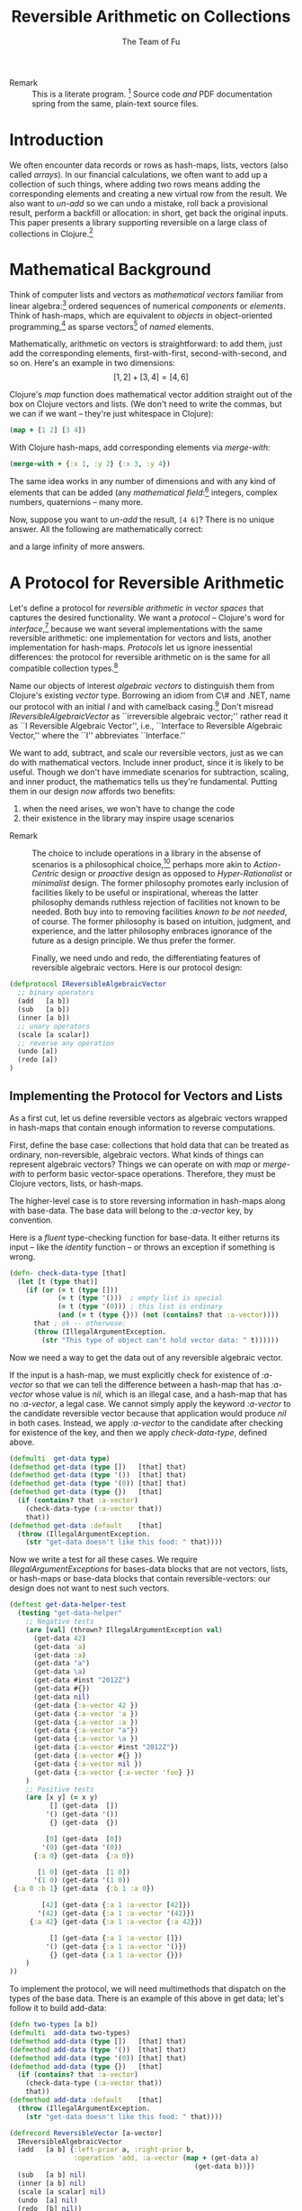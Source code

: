 #+TITLE: Reversible Arithmetic on Collections
#+AUTHOR: The Team of Fu
#+LATEX_HEADER: \usepackage{savesym}
#+LATEX_HEADER: \savesymbol{iint}
#+LATEX_HEADER: \savesymbol{iiint}
#+LATEX_HEADER: \usepackage{amsmath}

#+LATEX_HEADER: \usepackage{tikz}
#+LATEX_HEADER: \usepackage{tikz-cd}
#+LATEX_HEADER: \usetikzlibrary{matrix,arrows,positioning,scopes,chains}
#+LATEX_HEADER: \tikzset{node distance=2cm, auto}
#+LATEX_HEADER: \usepackage{framed}
#+LATEX_HEADER: \usepackage[framed]{ntheorem}
#+LATEX_HEADER: \newframedtheorem{myrule}{Rule}[section]
#+LATEX_HEADER: \newframedtheorem{mydefinition}{Definition}[section]
#+BEGIN_COMMENT
The following line generates a benign error
#+LATEX_HEADER: \usepackage{amsmath, amsthm, amssymb}
#+END_COMMENT
#+STYLE: <link rel="stylesheet" type="text/css" href="styles/default.css" />
#+BEGIN_COMMENT
  TODO: Integrate BibTeX
#+END_COMMENT

+ Remark :: This is a literate program.
              [fn:LP: http://en.wikipedia.org/wiki/Literate_programming.]
              Source code /and/ PDF documentation spring
              from the same, plain-text source files.

* Introduction

  We often encounter data records or rows as hash-maps, lists, vectors
  (also called /arrays/). In our financial calculations, we often want
  to add up a collection of such things, where adding two rows means
  adding the corresponding elements and creating a new virtual row from
  the result. We also want to /un-add/ so we can undo a mistake, roll
  back a provisional result, perform a backfill or allocation: in short,
  get back the original inputs. This paper presents a library supporting
  reversible on a large class of collections in
  Clojure.[fn::http://clojure.org]

* Mathematical Background

  Think of computer lists and vectors as /mathematical vectors/ familiar
  from linear algebra:[fn::http://en.wikipedia.org/wiki/Linear_algebra]
  ordered sequences of numerical /components/ or /elements/. Think of
  hash-maps, which are equivalent to /objects/ in object-oriented
  programming,[fn::http://en.wikipedia.org/wiki/Object-oriented_programming]
  as sparse vectors[fn::http://en.wikipedia.org/wiki/Sparse_vector] of
  /named/ elements.

  Mathematically, arithmetic on vectors is straightforward: to add
  them, just add the corresponding elements, first-with-first,
  second-with-second, and so on.  Here's an example in two dimensions:
  $$[1, 2] + [3, 4] = [4, 6]$$

  Clojure's /map/ function does mathematical vector addition straight
  out of the box on Clojure vectors and lists.  (We don't need to write
  the commas, but we can if we want -- they're just whitespace in
  Clojure):
#+BEGIN_SRC clojure :tangle no
(map + [1 2] [3 4])
#+END_SRC

#+RESULTS:
| 4 | 6 |

\begin{verbatim}
==> [4 6]
\end{verbatim}

  With Clojure hash-maps, add corresponding elements via /merge-with/:
#+BEGIN_SRC clojure :tangle no
(merge-with + {:x 1, :y 2} {:x 3, :y 4})
#+END_SRC

#+RESULTS:
| :y | 6 | :x | 4 |

\begin{verbatim}
==> {:x 4, :y 6}
\end{verbatim}

  The same idea works in any number of dimensions and with any kind of
  elements that can be added (any /mathematical
  field/:[fn::http://en.wikipedia.org/wiki/Field_(mathematics)]
  integers, complex numbers, quaternions -- many more.

  Now, suppose you want to /un-add/ the result, \verb|[4 6]|? There is
  no unique answer.  All the following are mathematically correct:
\begin{align*}
[-1, 2] + [5, 4] &= [4, 6] \\
[ 0, 2] + [4, 4] &= [4, 6] \\
[ 1, 2] + [3, 4] &= [4, 6] \\
[ 2, 2] + [2, 4] &= [4, 6] \\
[ 3, 2] + [1, 4] &= [4, 6] \\
\end{align*}
  and a large infinity of more answers.

* A Protocol for Reversible Arithmetic

  Let's define a protocol for /reversible arithmetic in vector spaces/
  that captures the desired functionality.  We want a /protocol/ --
  Clojure's word for
  /interface/,[fn::http://en.wikipedia.org/wiki/Interface_(computing)]
  because we want several implementations with the same reversible
  arithmetic: one implementation for vectors and lists, another
  implementation for hash-maps.  /Protocols/ let us ignore inessential
  differences: the protocol for reversible arithmetic on is the same for
  all compatible collection
  types.[fn::including streams over time! Don't forget Rx and SRS.]

  Name our objects of interest /algebraic vectors/ to distinguish them
  from Clojure's existing /vector/ type. Borrowing an idiom from C\# and
  .NET, name our protocol with an initial /I/ and with camelback
  casing.[fn::http://en.wikipedia.org/wiki/CamelCase] Don't misread
  /IReversibleAlgebraicVector/ as ``irreversible algebraic vector;''
  rather read it as ``I Reversible Algebraic Vector'', i.e., ``Interface
  to Reversible Algebraic Vector,'' where the ``I'' abbreviates
  ``Interface.''

  We want to add, subtract, and scale our reversible vectors, just as we
  can do with mathematical vectors.  Include inner product, since it is
  likely to be useful.  Though we don't have immediate scenarios for
  subtraction, scaling, and inner product, the mathematics tells us
  they're fundamental. Putting them in our design /now/ affords two
  benefits:
  1. when the need arises, we won't have to change the code
  1. their existence in the library may inspire usage scenarios



+ Remark :: The choice to include operations in a library in the absense
            of scenarios is a philosophical
            choice,[fn::http://en.wikipedia.org/wiki/Design_philosophy]
            perhaps more akin to /Action-Centric/ design or /proactive/
            design as opposed to /Hyper-Rationalist/ or /minimalist/
            design. The former philosophy promotes early inclusion of
            facilities likely to be useful or inspirational, whereas the
            latter philosophy demands ruthless rejection of facilities
            not known to be needed. Both buy into to removing facilities
            /known to be not needed/, of course. The former philosophy
            is based on intuition, judgment, and experience, and the
            latter philosophy embraces ignorance of the future as a
            design principle. We thus prefer the former.



  Finally, we need undo and redo, the differentiating features of
  reversible algebraic vectors. Here is our protocol design:

#+NAME: reversible-algebraic-vector-protocol
#+BEGIN_SRC clojure :tangle no
(defprotocol IReversibleAlgebraicVector
  ;; binary operators
  (add   [a b])
  (sub   [a b])
  (inner [a b])
  ;; unary operators
  (scale [a scalar])
  ;; reverse any operation
  (undo [a])
  (redo [a])
)
#+END_SRC

** Implementing the Protocol for Vectors and Lists

  As a first cut, let us define reversible vectors as algebraic vectors
  wrapped in hash-maps that contain enough information to reverse
  computations.

  First, define the base case: collections that hold data that can be
  treated as ordinary, non-reversible, algebraic vectors.  What kinds of
  things can represent algebraic vectors?  Things we can operate on with
  /map/ or /merge-with/ to perform basic vector-space operations.
  Therefore, they must be Clojure vectors, lists, or hash-maps.

  The higher-level case is to store reversing information in hash-maps
  along with base-data. The base data will belong to the /:a-vector/ key, by
  convention.

\begin{mydefinition}[Reversible Algebraic Vector (r-vector)] A
\textbf{reversible algebraic vector} or \textbf{r-vector} is either a
\textbf{a-vector} or a hash-map containing a \texttt{:a-vector}
attribute. An a-vector is either a Clojure vector, list, or hash-map
that does not contain a \texttt{:a-vector} attribute. If an r-vector
does contain a \texttt{:a-vector} attribute, the value of that attribute
is an a-vector.
\end{mydefinition}

Here is a /fluent/ type-checking function for base-data. It either
returns its input -- like the /identity/ function -- or throws an
exception if something is wrong.

#+NAME: check-data-type
#+BEGIN_SRC clojure :tangle no
(defn- check-data-type [that]
  (let [t (type that)]
    (if (or (= t (type []))
            (= t (type '()))  ; empty list is special
            (= t (type '(0))) ; this list is ordinary
            (and (= t (type {})) (not (contains? that :a-vector))))
      that ; ok -- otherwose:
      (throw (IllegalArgumentException.
        (str "This type of object can't hold vector data: " t))))))
#+END_SRC

Now we need a way to get the data out of any reversible algebraic
vector.

If the input is a hash-map, we must explicitly check for existence of
/:a-vector/ so that we can tell the difference between a hash-map that has
/:a-vector/ whose value is /nil/, which is an illegal case, and a hash-map
that has no /:a-vector/, a legal case. We cannot simply apply the keyword
/:a-vector/ to the candidate reversible vector because that application
would produce /nil/ in both cases. Instead, we apply /:a-vector/ to the
candidate after checking for existence of the key, and then we apply
/check-data-type/, defined above.

#+NAME: get-data-helper
#+BEGIN_SRC clojure :tangle no
(defmulti  get-data type)
(defmethod get-data (type [])   [that] that)
(defmethod get-data (type '())  [that] that)
(defmethod get-data (type '(0)) [that] that)
(defmethod get-data (type {})   [that]
  (if (contains? that :a-vector)
    (check-data-type (:a-vector that))
    that))
(defmethod get-data :default    [that]
  (throw (IllegalArgumentException.
    (str "get-data doesn't like this food: " that))))
#+END_SRC

Now we write a test for all these cases. We require
/IllegalArgumentExceptions/ for bases-data blocks that are not vectors,
lists, or hash-maps or base-data blocks that contain
reversible-vectors: our design does not want to nest such vectors.

#+name: test-get-data-helper
#+BEGIN_SRC clojure :results silent
(deftest get-data-helper-test
  (testing "get-data-helper"
    ;; Negative tests
    (are [val] (thrown? IllegalArgumentException val)
      (get-data 42)
      (get-data 'a)
      (get-data :a)
      (get-data "a")
      (get-data \a)
      (get-data #inst "2012Z")
      (get-data #{})
      (get-data nil)
      (get-data {:a-vector 42 })
      (get-data {:a-vector 'a })
      (get-data {:a-vector :a })
      (get-data {:a-vector "a"})
      (get-data {:a-vector \a })
      (get-data {:a-vector #inst "2012Z"})
      (get-data {:a-vector #{} })
      (get-data {:a-vector nil })
      (get-data {:a-vector {:a-vector 'foo} })
    )
    ;; Positive tests
    (are [x y] (= x y)
          [] (get-data  [])
         '() (get-data '())
          {} (get-data  {})

         [0] (get-data  [0])
        '(0) (get-data '(0))
      {:a 0} (get-data  {:a 0})

       [1 0] (get-data  [1 0])
      '(1 0) (get-data '(1 0))
 {:a 0 :b 1} (get-data  {:b 1 :a 0})

        [42] (get-data {:a 1 :a-vector [42]})
       '(42) (get-data {:a 1 :a-vector '(42)})
     {:a 42} (get-data {:a 1 :a-vector {:a 42}})

          [] (get-data {:a 1 :a-vector []})
         '() (get-data {:a 1 :a-vector '()})
          {} (get-data {:a 1 :a-vector {}})
    )
))
#+END_SRC

# \begin{figure}
#   \centering
#   \includegraphics[width=0.5\textwidth]{/Users/rebcabin/tmp/BB_00000.PDF}
#   \caption{\label{fig:fufortune}This means ``Fortune'' and is pronounced ``Fu''.}
# \end{figure}

To implement the protocol, we will need multimethods that dispatch on
the types of the base data. There is an example of this above in get
data; let's follow it to build add-data:

#+NAME: add-data
#+BEGIN_SRC clojure :tangle no
(defn two-types [a b])
(defmulti  add-data two-types)
(defmethod add-data (type [])   [that] that)
(defmethod add-data (type '())  [that] that)
(defmethod add-data (type '(0)) [that] that)
(defmethod add-data (type {})   [that]
  (if (contains? that :a-vector)
    (check-data-type (:a-vector that))
    that))
(defmethod add-data :default    [that]
  (throw (IllegalArgumentException.
    (str "get-data doesn't like this food: " that))))
#+END_SRC


#+NAME: reversible-algebraic-vector-on-vector
#+BEGIN_SRC clojure :tangle no
(defrecord ReversibleVector [a-vector]
  IReversibleAlgebraicVector
  (add   [a b] {:left-prior a, :right-prior b,
                :operation 'add, :a-vector (map + (get-data a)
                                              (get-data b))})
  (sub   [a b] nil)
  (inner [a b] nil)
  (scale [a scalar] nil)
  (undo  [a] nil)
  (redo  [b] nil))
#+END_SRC

#+BEGIN_SRC markdown :mkdirp yes :tangle ./ex1/README.md :exports none
# ex1
A Clojure library for reversible arithmetic on collections.
## Usage
TODO
## License
Copyright © 2013 TODO
#+END_SRC
#+BEGIN_SRC clojure :noweb yes :mkdirp yes :tangle ./ex1/project.clj :exports none
(defproject ex1 "0.1.0-SNAPSHOT"
  :description "Project Fortune's Excel Processor"
  :url "http://example.com/TODO"
  :license {:name "TODO"
            :url "TODO"}
  :dependencies [[org.clojure/clojure  "1.5.1"]
                ]
  :repl-options {:init-ns ex1.core})
#+END_SRC
#+BEGIN_SRC markdown :mkdirp yes :tangle ./ex1/doc/intro.md :exports none
# Reversible Arithmetic on Collections
TODO: The project documentation is the .org file that produced
this output, but it still pays to read
http://jacobian.org/writing/great-documentation/what-to-write/
#+END_SRC
#+name: top-level-load-block
#+BEGIN_SRC clojure :exports none :mkdirp yes :tangle ./ex1/src/ex1/core.clj :padline no :results silent :noweb yes
<<main-namespace>>
<<reversible-algebraic-vector-protocol>>
<<check-data-type>>
<<get-data-helper>>
<<add-data>>
<<sub-data>>
<<inner-product-data>>
<<undo>>
<<redo>>
<<reversible-algebraic-vector-on-vector>>
#+END_SRC

#+name: main-namespace
#+BEGIN_SRC clojure :results silent :exports none
(ns ex1.core)
#+END_SRC

* Unit-Tests

#+BEGIN_SRC clojure  :exports none :mkdirp yes :tangle ./ex1/test/ex1/core_test.clj :padline no :results silent :noweb yes
<<test-namespace>>
<<test-get-data-helper>>
#+END_SRC

#+name: test-namespace
#+BEGIN_SRC clojure :results silent
(ns ex1.core-test
  (:require [clojure.test :refer :all]
            [ex1.core     :refer :all]))
#+END_SRC

* REPLing
\label{sec:emacs-repl}
To run the REPL for interactive programming and testing in org-mode,
take the following steps:
1. Set up emacs and nRepl (TODO: explain; automate)
2. Edit your init.el file as follows (TODO: details)
3. Start nRepl while visiting the actual |project-clj| file.
4. Run code in the org-mode buffer with \verb|C-c C-c|; results of
   evaluation are placed right in the buffer for inspection; they are
   not copied out to the PDF file.

